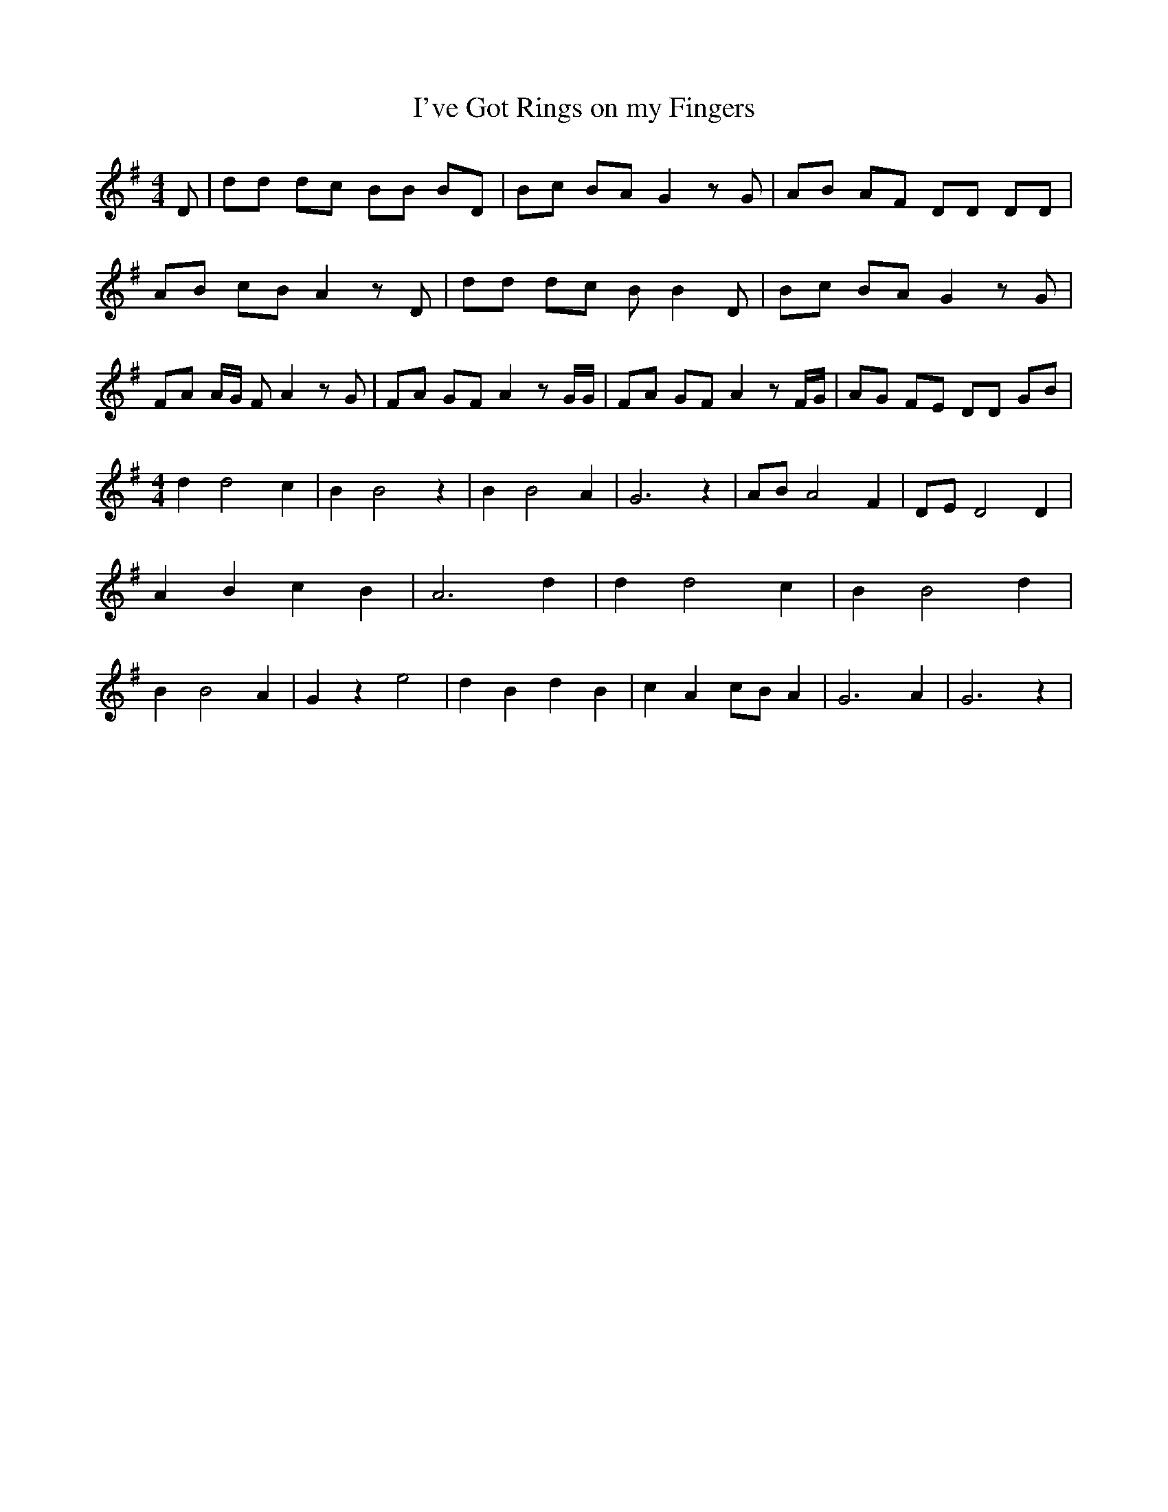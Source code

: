 % Generated more or less automatically by swtoabc by Erich Rickheit KSC
X:1
T:I've Got Rings on my Fingers
M:4/4
L:1/8
K:G
 D| dd dc BB BD| Bc BA G2 z G| AB AF DD DD| AB cB A2 z D| dd dc B B2 D|\
 Bc BA G2 z G| FA A/2G/2 F A2 z G| FA GF A2 z G/2G/2| FA GF A2 z F/2G/2|\
 AG FE DD GB|
M:4/4
 d2 d4 c2| B2 B4 z2| B2 B4 A2| G6 z2| AB A4 F2| DE D4 D2| A2 B2 c2 B2|\
 A6 d2| d2 d4 c2| B2 B4 d2| B2 B4 A2| G2 z2 e4| d2 B2 d2 B2| c2 A2 cB A2|\
 G6 A2| G6 z2|

